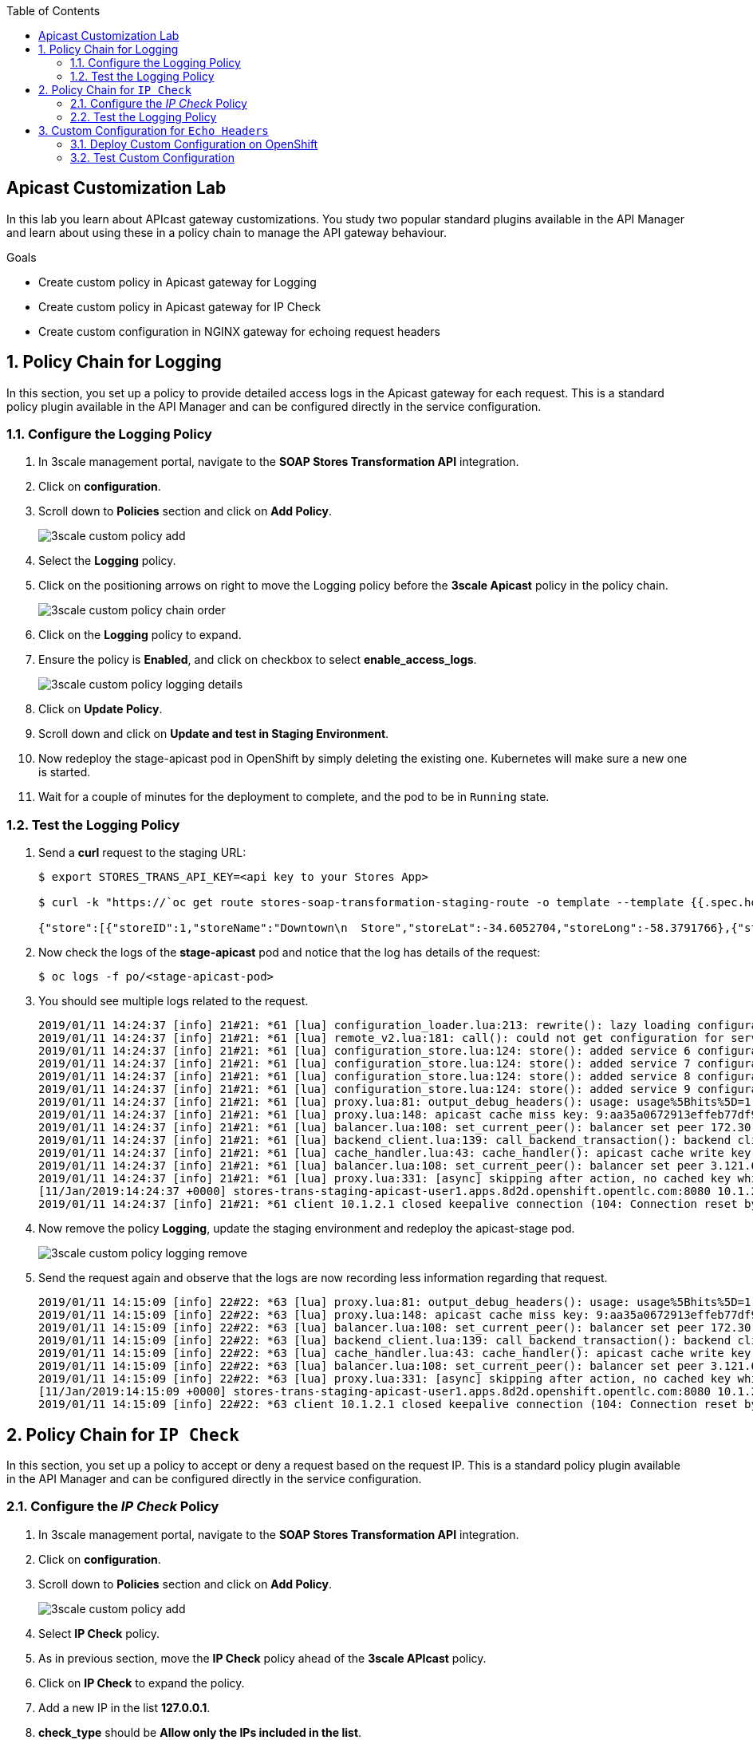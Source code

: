 :scrollbar:
:data-uri:
:toc2:
:linkattrs:


== Apicast Customization Lab

In this lab you learn about APIcast gateway customizations. You study two popular standard plugins available in the API Manager and learn about using these in a policy chain to manage the API gateway behaviour.

.Goals
* Create custom policy in Apicast gateway for Logging
* Create custom policy in Apicast gateway for IP Check
* Create custom configuration in NGINX gateway for echoing request headers



:numbered:

== Policy Chain for Logging

In this section, you set up a policy to provide detailed access logs in the Apicast gateway for each request. 
This is a standard policy plugin available in the API Manager and can be configured directly in the service configuration.

=== Configure the Logging Policy

. In 3scale management portal, navigate to the *SOAP Stores Transformation API* integration.
. Click on *configuration*.
. Scroll down to *Policies* section and click on *Add Policy*.
+
image::images/3scale_custom_policy_add.png[]

. Select the *Logging* policy.
. Click on the positioning arrows on right to move the Logging policy before the *3scale Apicast* policy in the policy chain.
+
image::images/3scale_custom_policy_chain_order.png[]

. Click on the *Logging* policy to expand.
. Ensure the policy is *Enabled*, and click on checkbox to select *enable_access_logs*.
+
image::images/3scale_custom_policy_logging_details.png[]

. Click on *Update Policy*.
. Scroll down and click on *Update and test in Staging Environment*.
. Now redeploy the stage-apicast pod in OpenShift by simply deleting the existing one. Kubernetes will make sure a new one is started.
. Wait for a couple of minutes for the deployment to complete, and the pod to be in `Running` state.

=== Test the Logging Policy

. Send a *curl* request to the staging URL:
+
----
$ export STORES_TRANS_API_KEY=<api key to your Stores App>

$ curl -k "https://`oc get route stores-soap-transformation-staging-route -o template --template {{.spec.host}} -n $GW_PROJECT`/allstores?user_key=$STORES_TRANS_API_KEY"

{"store":[{"storeID":1,"storeName":"Downtown\n  Store","storeLat":-34.6052704,"storeLong":-58.3791766},{"storeID":2,"storeName":"EastSide\n  Store","storeLat":-34.5975668,"storeLong":-58.3710199}]}
----

. Now check the logs of the *stage-apicast* pod and notice that the log has details of the request:
+
----
$ oc logs -f po/<stage-apicast-pod>

----

. You should see multiple logs related to the request.
+
----
2019/01/11 14:24:37 [info] 21#21: *61 [lua] configuration_loader.lua:213: rewrite(): lazy loading configuration for: stores-trans-staging-apicast-user1.apps.8d2d.openshift.opentlc.com, client: 10.1.2.1, server: _, request: "GET /allstores?user_key=aa35a0672913effeb77df946404e3830 HTTP/1.1", host: "stores-trans-staging-apicast-user1.apps.8d2d.openshift.opentlc.com"
2019/01/11 14:24:37 [info] 21#21: *61 [lua] remote_v2.lua:181: call(): could not get configuration for service 3: invalid status: 404 (Not Found), client: 10.1.2.1, server: _, request: "GET /allstores?user_key=aa35a0672913effeb77df946404e3830 HTTP/1.1", host: "stores-trans-staging-apicast-user1.apps.8d2d.openshift.opentlc.com"
2019/01/11 14:24:37 [info] 21#21: *61 [lua] configuration_store.lua:124: store(): added service 6 configuration with hosts: user1-apicast-prod.apps.8d2d.openshift.opentlc.com, user1-apicast-stage.apps.8d2d.openshift.opentlc.com ttl: 300, client: 10.1.2.1, server: _, request: "GET /allstores?user_key=aa35a0672913effeb77df946404e3830 HTTP/1.1", host: "stores-trans-staging-apicast-user1.apps.8d2d.openshift.opentlc.com"
2019/01/11 14:24:37 [info] 21#21: *61 [lua] configuration_store.lua:124: store(): added service 7 configuration with hosts: user1-swarm-prod-apicast.apps.8d2d.openshift.opentlc.com, user1-swarm-stage-apicast.apps.8d2d.openshift.opentlc.com ttl: 300, client: 10.1.2.1, server: _, request: "GET /allstores?user_key=aa35a0672913effeb77df946404e3830 HTTP/1.1", host: "stores-trans-staging-apicast-user1.apps.8d2d.openshift.opentlc.com"
2019/01/11 14:24:37 [info] 21#21: *61 [lua] configuration_store.lua:124: store(): added service 8 configuration with hosts: stores-soap-prod-user1.apps.8d2d.openshift.opentlc.com, stores-soap-staging-user1.apps.8d2d.openshift.opentlc.com ttl: 300, client: 10.1.2.1, server: _, request: "GET /allstores?user_key=aa35a0672913effeb77df946404e3830 HTTP/1.1", host: "stores-trans-staging-apicast-user1.apps.8d2d.openshift.opentlc.com"
2019/01/11 14:24:37 [info] 21#21: *61 [lua] configuration_store.lua:124: store(): added service 9 configuration with hosts: stores-trans-prod-apicast-user1.apps.8d2d.openshift.opentlc.com, stores-trans-staging-apicast-user1.apps.8d2d.openshift.opentlc.com ttl: 300, client: 10.1.2.1, server: _, request: "GET /allstores?user_key=aa35a0672913effeb77df946404e3830 HTTP/1.1", host: "stores-trans-staging-apicast-user1.apps.8d2d.openshift.opentlc.com"
2019/01/11 14:24:37 [info] 21#21: *61 [lua] proxy.lua:81: output_debug_headers(): usage: usage%5Bhits%5D=1 credentials: user_key=aa35a0672913effeb77df946404e3830, client: 10.1.2.1, server: _, request: "GET /allstores?user_key=aa35a0672913effeb77df946404e3830 HTTP/1.1", host: "stores-trans-staging-apicast-user1.apps.8d2d.openshift.opentlc.com"
2019/01/11 14:24:37 [info] 21#21: *61 [lua] proxy.lua:148: apicast cache miss key: 9:aa35a0672913effeb77df946404e3830:usage%5Bhits%5D=1 value: nil, client: 10.1.2.1, server: _, request: "GET /allstores?user_key=aa35a0672913effeb77df946404e3830 HTTP/1.1", host: "stores-trans-staging-apicast-user1.apps.8d2d.openshift.opentlc.com"
2019/01/11 14:24:37 [info] 21#21: *61 [lua] balancer.lua:108: set_current_peer(): balancer set peer 172.30.241.10:3000 ok: true err: nil while connecting to upstream, client: 10.1.2.1, server: _, request: "GET /allstores?user_key=aa35a0672913effeb77df946404e3830 HTTP/1.1", subrequest: "/transactions/authrep.xml", host: "stores-trans-staging-apicast-user1.apps.8d2d.openshift.opentlc.com"
2019/01/11 14:24:37 [info] 21#21: *61 [lua] backend_client.lua:139: call_backend_transaction(): backend client uri: http://backend-listener.3scale-mt-api0:3000/transactions/authrep.xml?service_token=bec56f680e8deefbad84535ef4f7d1d72e4688f75626dda9b4813d59bc6a3b84&service_id=9&usage%5Bhits%5D=1&user_key=aa35a0672913effeb77df946404e3830 ok: true status: 200 body:  error: nil while sending to client, client: 10.1.2.1, server: _, request: "GET /allstores?user_key=aa35a0672913effeb77df946404e3830 HTTP/1.1", host: "stores-trans-staging-apicast-user1.apps.8d2d.openshift.opentlc.com"
2019/01/11 14:24:37 [info] 21#21: *61 [lua] cache_handler.lua:43: cache_handler(): apicast cache write key: 9:aa35a0672913effeb77df946404e3830:usage%5Bhits%5D=1, ttl: nil while sending to client, client: 10.1.2.1, server: _, request: "GET /allstores?user_key=aa35a0672913effeb77df946404e3830 HTTP/1.1", host: "stores-trans-staging-apicast-user1.apps.8d2d.openshift.opentlc.com"
2019/01/11 14:24:37 [info] 21#21: *61 [lua] balancer.lua:108: set_current_peer(): balancer set peer 3.121.61.119:80 ok: true err: nil while connecting to upstream, client: 10.1.2.1, server: _, request: "GET /allstores?user_key=aa35a0672913effeb77df946404e3830 HTTP/1.1", host: "stores-fis-user1.apps.8d2d.openshift.opentlc.com"
2019/01/11 14:24:37 [info] 21#21: *61 [lua] proxy.lua:331: [async] skipping after action, no cached key while sending to client, client: 10.1.2.1, server: _, request: "GET /allstores?user_key=aa35a0672913effeb77df946404e3830 HTTP/1.1", upstream: "http://3.121.61.119:80/allstores?user_key=aa35a0672913effeb77df946404e3830", host: "stores-fis-user1.apps.8d2d.openshift.opentlc.com"
[11/Jan/2019:14:24:37 +0000] stores-trans-staging-apicast-user1.apps.8d2d.openshift.opentlc.com:8080 10.1.2.1:56036 "GET /allstores?user_key=aa35a0672913effeb77df946404e3830 HTTP/1.1" 200 208 (0.214) 0
2019/01/11 14:24:37 [info] 21#21: *61 client 10.1.2.1 closed keepalive connection (104: Connection reset by peer)

----

. Now remove the policy *Logging*, update the staging environment and redeploy the apicast-stage pod.
+
image::images/3scale_custom_policy_logging_remove.png[]

. Send the request again and observe that the logs are now recording less information regarding that request.
+
----
2019/01/11 14:15:09 [info] 22#22: *63 [lua] proxy.lua:81: output_debug_headers(): usage: usage%5Bhits%5D=1 credentials: user_key=aa35a0672913effeb77df946404e3830, client: 10.1.2.1, server: _, request: "GET /allstores?user_key=aa35a0672913effeb77df946404e3830 HTTP/1.1", host: "stores-trans-staging-apicast-user1.apps.8d2d.openshift.opentlc.com"
2019/01/11 14:15:09 [info] 22#22: *63 [lua] proxy.lua:148: apicast cache miss key: 9:aa35a0672913effeb77df946404e3830:usage%5Bhits%5D=1 value: nil, client: 10.1.2.1, server: _, request: "GET /allstores?user_key=aa35a0672913effeb77df946404e3830 HTTP/1.1", host: "stores-trans-staging-apicast-user1.apps.8d2d.openshift.opentlc.com"
2019/01/11 14:15:09 [info] 22#22: *63 [lua] balancer.lua:108: set_current_peer(): balancer set peer 172.30.241.10:3000 ok: true err: nil while connecting to upstream, client: 10.1.2.1, server: _, request: "GET /allstores?user_key=aa35a0672913effeb77df946404e3830 HTTP/1.1", subrequest: "/transactions/authrep.xml", host: "stores-trans-staging-apicast-user1.apps.8d2d.openshift.opentlc.com"
2019/01/11 14:15:09 [info] 22#22: *63 [lua] backend_client.lua:139: call_backend_transaction(): backend client uri: http://backend-listener.3scale-mt-api0:3000/transactions/authrep.xml?service_token=bec56f680e8deefbad84535ef4f7d1d72e4688f75626dda9b4813d59bc6a3b84&service_id=9&usage%5Bhits%5D=1&user_key=aa35a0672913effeb77df946404e3830 ok: true status: 200 body:  error: nil while sending to client, client: 10.1.2.1, server: _, request: "GET /allstores?user_key=aa35a0672913effeb77df946404e3830 HTTP/1.1", host: "stores-trans-staging-apicast-user1.apps.8d2d.openshift.opentlc.com"
2019/01/11 14:15:09 [info] 22#22: *63 [lua] cache_handler.lua:43: cache_handler(): apicast cache write key: 9:aa35a0672913effeb77df946404e3830:usage%5Bhits%5D=1, ttl: nil while sending to client, client: 10.1.2.1, server: _, request: "GET /allstores?user_key=aa35a0672913effeb77df946404e3830 HTTP/1.1", host: "stores-trans-staging-apicast-user1.apps.8d2d.openshift.opentlc.com"
2019/01/11 14:15:09 [info] 22#22: *63 [lua] balancer.lua:108: set_current_peer(): balancer set peer 3.121.61.119:80 ok: true err: nil while connecting to upstream, client: 10.1.2.1, server: _, request: "GET /allstores?user_key=aa35a0672913effeb77df946404e3830 HTTP/1.1", host: "stores-fis-user1.apps.8d2d.openshift.opentlc.com"
2019/01/11 14:15:09 [info] 22#22: *63 [lua] proxy.lua:331: [async] skipping after action, no cached key while sending to client, client: 10.1.2.1, server: _, request: "GET /allstores?user_key=aa35a0672913effeb77df946404e3830 HTTP/1.1", upstream: "http://3.121.61.119:80/allstores?user_key=aa35a0672913effeb77df946404e3830", host: "stores-fis-user1.apps.8d2d.openshift.opentlc.com"
[11/Jan/2019:14:15:09 +0000] stores-trans-staging-apicast-user1.apps.8d2d.openshift.opentlc.com:8080 10.1.2.1:34246 "GET /allstores?user_key=aa35a0672913effeb77df946404e3830 HTTP/1.1" 200 208 (0.050) 0
2019/01/11 14:15:09 [info] 22#22: *63 client 10.1.2.1 closed keepalive connection (104: Connection reset by peer)
----

== Policy Chain for `IP Check`

In this section, you set up a policy to accept or deny a request based on the request IP. 
This is a standard policy plugin available in the API Manager and can be configured directly in the service configuration.

=== Configure the _IP Check_ Policy

. In 3scale management portal, navigate to the *SOAP Stores Transformation API* integration.
. Click on *configuration*.
. Scroll down to *Policies* section and click on *Add Policy*.
+
image::images/3scale_custom_policy_add.png[]

. Select *IP Check* policy.
. As in previous section, move the *IP Check* policy ahead of the *3scale APIcast* policy.
. Click on *IP Check* to expand the policy.
. Add a new IP in the list *127.0.0.1*.
. *check_type* should be *Allow only the IPs included in the list*.	
+
image::images/3scale_custom_policy_ipcheck_details.png[]

. Click on *Update Policy*.
. Scroll down and click on *Update and test in Staging Environment*.
. Now redeploy the stage-apicast pod in OpenShift by simply deleting the existing one. Kubernetes will make sure a new one is started.
. Wait for a couple of minutes for the deployment to complete, and the pod to be in `Running` state.

=== Test the Logging Policy

. Send a *curl* request to the staging URL:
+
----
$ export STORES_TRANS_API_KEY=<api key to your Stores App>

$ curl -k "https://`oc get route stores-soap-transformation-staging-route -o template --template {{.spec.host}} -n $GW_PROJECT`/allstores?user_key=$STORES_TRANS_API_KEY"

----

. The response should be as follows:
+
----
IP address not allowed
----

. Now modify the *IP Check* policy to use the *public* IP address of your laptop from which you are running the curl request.
+
Make sure to specify the public IP address, not an internal IP address.

. Update the staging environment and redeploy the apicast stage pod.
. Now you should notice that the response is received:
+
----
$ curl -k "https://`oc get route stores-soap-transformation-staging-route -o template --template {{.spec.host}} -n $GW_PROJECT`/allstores?user_key=$STORES_TRANS_API_KEY"


{"store":[{"storeID":1,"storeName":"Downtown\n  Store","storeLat":-34.6052704,"storeLong":-58.3791766},{"storeID":2,"storeName":"EastSide\n  Store","storeLat":-34.5975668,"storeLong":-58.3710199}]}
----

. Now change the *IP Check* policy to *Block the IPs included in the list* for your public IP.
. Update the staging environment and redeploy the apicast stage pod.
. Test the request again and notice that you receive the following response:
+
----
$ curl -k "https://`oc get route stores-soap-transformation-staging-route -o template --template {{.spec.host}} -n $GW_PROJECT`/allstores?user_key=$STORES_TRANS_API_KEY"
IP address not allowed

----

. After completion of this lab, remove the *IP Check* policy so that it does not impact the rest of the labs.

== Custom Configuration for `Echo Headers`

At some point, you may need to inject a custom NGNIX configuration into API gateway--for example, to add another _server_ block to handle some routing. 

This additional configuration does not need to override the existing configuration. 

In this section of the lab, you create a custom NGinx configuration to provide a more verbose response to a client request.
Specifically, the additional custom configuration that you apply to your gateway will echo all the request headers back to the response.

The configuration is link:https://raw.githubusercontent.com/3scale/apicast/3.1-stable/examples/custom-config/echo.conf[here^].

. Examine the code for the `log` function:
+
-----
server {
  listen 8080;
  server_name echo;

  location / {
    echo $echo_client_request_headers;
  }

}
-----

=== Deploy Custom Configuration on OpenShift

. Copy the `echo.conf` file locally:
+
-----
$ curl -o $HOME/lab/echo.conf https://raw.githubusercontent.com/3scale/apicast/3.1-stable/examples/custom-config/echo.conf
-----

. Switch to the $GW_PROJECT:
+
-----
$ oc project $GW_PROJECT
-----

. Create a configuration map in the OpenShift project, making sure to provide the correct path to the `echo.conf` file:
+
-----
$ oc create configmap echo-conf --from-file=$HOME/lab/echo.conf
-----

. Create a volume for the pod, and mount it to the appropriate path:
+
-----
$ oc set volume \
         deploy/stage-apicast \
         --add \
         --name=echo-conf \
         --mount-path /opt/app-root/app/sites.d/echo.conf \
         --source='{"configMap":{"name":"echo-conf","items":[{"key":"echo.conf","path":"echo.conf"}]}}'
-----

. The `oc volume` command does not support adding subpaths, so you need to apply a patch:
+
-----
$ oc patch deploy/stage-apicast \
           --type=json \
           -p '[{"op": "add", "path": "/spec/template/spec/containers/0/volumeMounts/1/subPath", "value":"echo.conf"}]'
-----

* The `stage-apicast` pod redeploys automatically.

. Wait for the pod to be in a running state.

=== Test Custom Configuration

. Open a terminal and connect via RSH to the `stage-apicast` pod:
+
-----
$ oc rsh <your apicast pod>
-----

* Substitute the name of your `stage-apicast` pod.

. Send a request with a custom header to port 8080 of `localhost`:
+
-----
sh-4.2$ curl localhost:8080 -H 'Host: echo' -X 'POST'
-----

* Expect a response similar to the following:
+
-----
POST / HTTP/1.1
Host: echo
User-Agent: curl/7.49.1
Accept: */*
-----
+
Notice the response includes the original custom header sent in the request.


-----
